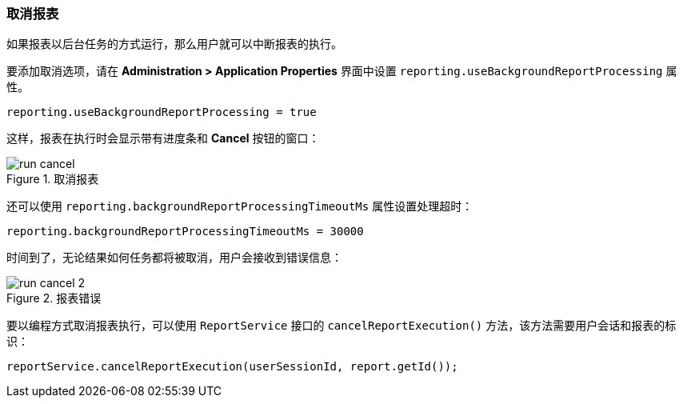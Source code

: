 :sourcesdir: ../../../source

[[run_cancel]]
=== 取消报表

如果报表以后台任务的方式运行，那么用户就可以中断报表的执行。


要添加取消选项，请在 *Administration > Application Properties* 界面中设置 `reporting.useBackgroundReportProcessing` 属性。

[source, groovy]
----
reporting.useBackgroundReportProcessing = true
----

这样，报表在执行时会显示带有进度条和 *Cancel* 按钮的窗口：

.取消报表
image::run_cancel.png[align="center"]

还可以使用 `reporting.backgroundReportProcessingTimeoutMs` 属性设置处理超时：

[source, groovy]
----
reporting.backgroundReportProcessingTimeoutMs = 30000
----

时间到了，无论结果如何任务都将被取消，用户会接收到错误信息：

.报表错误
image::run_cancel_2.png[align="center"]

要以编程方式取消报表执行，可以使用 `ReportService` 接口的 `cancelReportExecution()` 方法，该方法需要用户会话和报表的标识：

[source, java]
----
reportService.cancelReportExecution(userSessionId, report.getId());
----

